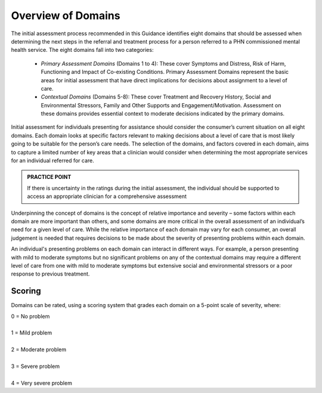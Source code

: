 Overview of Domains
====================

The initial assessment process recommended in this Guidance identifies eight domains that should be assessed when determining the next steps in the referral and treatment process for a person referred to a PHN commissioned mental health service. The eight domains fall into two categories:

   * *Primary Assessment Domains* (Domains 1 to 4): These cover Symptoms and Distress, Risk of Harm, Functioning and Impact of Co-existing Conditions. Primary Assessment Domains represent the basic areas for initial assessment that have direct implications for decisions about assignment to a level of care.

   * *Contextual Domains* (Domains 5-8): These cover Treatment and Recovery History, Social and Environmental Stressors, Family and Other Supports and Engagement/Motivation. Assessment on these domains provides essential context to moderate decisions indicated by the primary domains.

Initial assessment for individuals presenting for assistance should consider the consumer’s current situation on all eight domains. Each domain looks at specific factors relevant to making decisions about a level of care that is most likely going to be suitable for the person’s care needs. The selection of the domains, and factors covered in each domain, aims to capture a limited number of key areas that a clinician would consider when determining the most appropriate services for an individual referred for care.

.. admonition:: PRACTICE POINT
   :class: style-admonition

   If there is uncertainty in the ratings during the initial assessment, the individual should be supported to access an appropriate 	 clinician for a comprehensive assessment


Underpinning the concept of domains is the concept of relative importance and severity – some factors within each domain are more important than others, and some domains are more critical in the overall assessment of an individual’s need for a given level of care. While the relative importance of each domain may vary for each consumer, an overall judgement is needed that requires decisions to be made about the severity of presenting problems within each domain.

An individual's presenting problems on each domain can interact in different ways. For example, a person presenting with mild to moderate symptoms but no significant problems on any of the contextual domains may require a different level of care from one with mild to moderate symptoms but extensive social and environmental stressors or a poor response to previous treatment.

Scoring
--------

Domains can be rated, using a scoring system that grades each domain on a 5-point scale of severity, where:

|   0 = No problem
|
|   1 = Mild problem
|
|   2 = Moderate problem
|
|   3 = Severe problem
|
|   4 = Very severe problem




